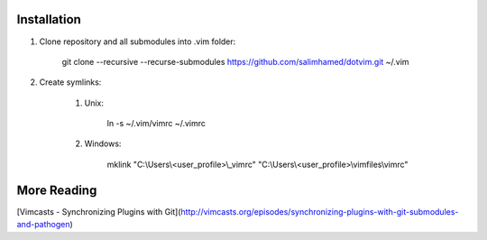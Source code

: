 Installation
============

#) Clone repository and all submodules into .vim folder:

    git clone --recursive --recurse-submodules https://github.com/salimhamed/dotvim.git ~/.vim

#) Create symlinks:

    #) Unix:

        ln -s ~/.vim/vimrc ~/.vimrc

    #) Windows:

        mklink "C:\\Users\\<user_profile>\\_vimrc" "C:\\Users\\<user_profile>\\vimfiles\\vimrc"

More Reading
============
[Vimcasts - Synchronizing Plugins with Git](http://vimcasts.org/episodes/synchronizing-plugins-with-git-submodules-and-pathogen)

